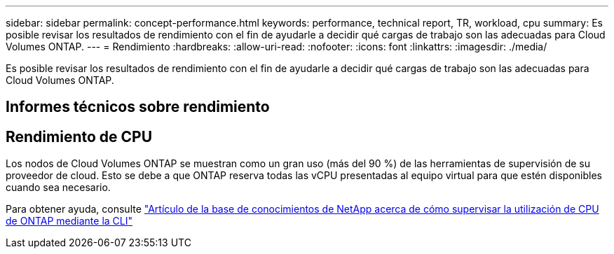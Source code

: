 ---
sidebar: sidebar 
permalink: concept-performance.html 
keywords: performance, technical report, TR, workload, cpu 
summary: Es posible revisar los resultados de rendimiento con el fin de ayudarle a decidir qué cargas de trabajo son las adecuadas para Cloud Volumes ONTAP. 
---
= Rendimiento
:hardbreaks:
:allow-uri-read: 
:nofooter: 
:icons: font
:linkattrs: 
:imagesdir: ./media/


[role="lead"]
Es posible revisar los resultados de rendimiento con el fin de ayudarle a decidir qué cargas de trabajo son las adecuadas para Cloud Volumes ONTAP.



== Informes técnicos sobre rendimiento

ifdef::aws[]

* Cloud Volumes ONTAP para AWS
+
link:https://www.netapp.com/pdf.html?item=/media/9088-tr4383pdf.pdf["Informe técnico de NetApp 4383: Caracterización del rendimiento de Cloud Volumes ONTAP en Amazon Web Services con cargas de trabajo de las aplicaciones"^]



endif::aws[]

ifdef::azure[]

* Cloud Volumes ONTAP para Microsoft Azure
+
link:https://www.netapp.com/pdf.html?item=/media/9089-tr-4671pdf.pdf["Informe técnico de NetApp 4671: Caracterización del rendimiento de Cloud Volumes ONTAP en Azure con cargas de trabajo de aplicaciones"^]



endif::azure[]

ifdef::gcp[]

* Cloud Volumes ONTAP para Google Cloud
+
link:https://www.netapp.com/pdf.html?item=/media/9090-tr4816pdf.pdf["Informe técnico de NetApp 4816: Caracterización del rendimiento de Cloud Volumes ONTAP para Google Cloud"^]



endif::gcp[]



== Rendimiento de CPU

Los nodos de Cloud Volumes ONTAP se muestran como un gran uso (más del 90 %) de las herramientas de supervisión de su proveedor de cloud. Esto se debe a que ONTAP reserva todas las vCPU presentadas al equipo virtual para que estén disponibles cuando sea necesario.

Para obtener ayuda, consulte https://kb.netapp.com/Advice_and_Troubleshooting/Data_Storage_Software/ONTAP_OS/Monitoring_CPU_utilization_before_an_ONTAP_upgrade["Artículo de la base de conocimientos de NetApp acerca de cómo supervisar la utilización de CPU de ONTAP mediante la CLI"^]

